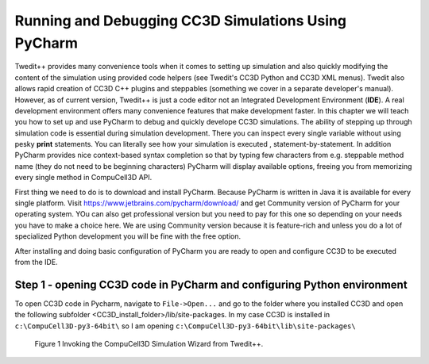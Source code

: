 Running and Debugging CC3D Simulations Using PyCharm
=====================================================

Twedit++ provides many convenience tools when it comes to setting up simulation and also quickly modifying the
content of the simulation using provided code helpers (see Twedit's CC3D Python and CC3D XML menus). Twedit also
allows rapid creation of CC3D C++ plugins and steppables (something we cover in a separate developer's manual).
However, as of current version, Twedit++ is just a code editor not an Integrated Development Environment (**IDE**).
A real development environment offers many convenience features that make development faster. In this chapter we will
teach you how to set up and use PyCharm to debug and quickly develope CC3D simulations. The ability of stepping up
through simulation code is essential during simulation development. There you can inspect every single variable
without using pesky **print** statements. You can literally see how your simulation is executed ,
statement-by-statement. In addition PyCharm provides nice context-based syntax completion so that by typing
few characters from e.g. steppable method name (they do not need to be beginning characters) PyCharm will display
available options, freeing you from memorizing every single method in CompuCell3D API.

First thing we need to do is to download and install PyCharm. Because PyCharm is written in Java
it is available for every single platform. Visit https://www.jetbrains.com/pycharm/download/
and get Community version of PyCharm for your operating system. YOu can also get professional version but you need to
pay for this one so depending on your needs you have to make a choice here. We are using Community version because it
is feature-rich and unless you do a lot of specialized Python development you will be fine with the free option.

After installing and doing basic configuration of PyCharm you are ready to open and configure CC3D to be executed from
the IDE.

Step 1 - opening CC3D code in PyCharm and configuring Python environment
------------------------------------------------------------------------

To open CC3D code in Pycharm,  navigate to ``File->Open...`` and go to the folder where you installed CC3D and
open the following subfolder <CC3D_install_folder>/lib/site-packages. In my case CC3D is installed in ``c:\CompuCell3D-py3-64bit\``
so I am opening ``c:\CompuCell3D-py3-64bit\lib\site-packages\``

.. figure:: |pycharm_win_01|
    :alt: Opening ``site-packages`` subfolder from CC3D installation directory

.. figure:: images/wizard_twedit.png
    :alt: Figure 1 Invoking the CompuCell3D Simulation Wizard from Twedit++.

    Figure 1 Invoking the CompuCell3D Simulation Wizard from Twedit++.


.. |pycharm_win_01| image:: images/pycharm_win_01.png
   :width: 4.2in
   :height: 4.8in
